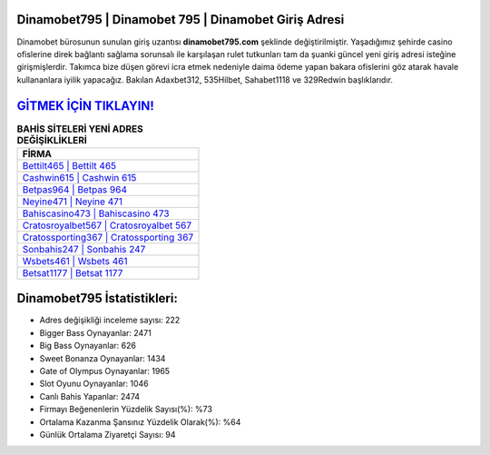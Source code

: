 ﻿Dinamobet795 | Dinamobet 795 | Dinamobet Giriş Adresi
===================================

.. image:: images/dinamobet-giris.jpg
   :width: 600
   
Dinamobet bürosunun sunulan giriş uzantısı **dinamobet795.com** şeklinde değiştirilmiştir. Yaşadığımız şehirde casino ofislerine direk bağlantı sağlama sorunsalı ile karşılaşan rulet tutkunları tam da şuanki güncel yeni giriş adresi isteğine girişmişlerdir. Takımca bize düşen görevi icra etmek nedeniyle daima ödeme yapan bakara ofislerini göz atarak havale kullananlara iyilik yapacağız. Bakılan Adaxbet312, 535Hilbet, Sahabet1118 ve 329Redwin başlıklarıdır.

`GİTMEK İÇİN TIKLAYIN! <https://cutt.ly/QwVVg2Vk>`_
==============

.. list-table:: **BAHİS SİTELERİ YENİ ADRES DEĞİŞİKLİKLERİ**
   :widths: 100
   :header-rows: 1

   * - FİRMA
   * - `Bettilt465 | Bettilt 465 <bettilt465-bettilt-465-bettilt-giris-adresi.html>`_
   * - `Cashwin615 | Cashwin 615 <cashwin615-cashwin-615-cashwin-giris-adresi.html>`_
   * - `Betpas964 | Betpas 964 <betpas964-betpas-964-betpas-giris-adresi.html>`_	 
   * - `Neyine471 | Neyine 471 <neyine471-neyine-471-neyine-giris-adresi.html>`_	 
   * - `Bahiscasino473 | Bahiscasino 473 <bahiscasino473-bahiscasino-473-bahiscasino-giris-adresi.html>`_ 
   * - `Cratosroyalbet567 | Cratosroyalbet 567 <cratosroyalbet567-cratosroyalbet-567-cratosroyalbet-giris-adresi.html>`_
   * - `Cratossporting367 | Cratossporting 367 <cratossporting367-cratossporting-367-cratossporting-giris-adresi.html>`_	 
   * - `Sonbahis247 | Sonbahis 247 <sonbahis247-sonbahis-247-sonbahis-giris-adresi.html>`_
   * - `Wsbets461 | Wsbets 461 <wsbets461-wsbets-461-wsbets-giris-adresi.html>`_
   * - `Betsat1177 | Betsat 1177 <betsat1177-betsat-1177-betsat-giris-adresi.html>`_
	 
Dinamobet795 İstatistikleri:
===================================	 
* Adres değişikliği inceleme sayısı: 222
* Bigger Bass Oynayanlar: 2471
* Big Bass Oynayanlar: 626
* Sweet Bonanza Oynayanlar: 1434
* Gate of Olympus Oynayanlar: 1965
* Slot Oyunu Oynayanlar: 1046
* Canlı Bahis Yapanlar: 2474
* Firmayı Beğenenlerin Yüzdelik Sayısı(%): %73
* Ortalama Kazanma Şansınız Yüzdelik Olarak(%): %64
* Günlük Ortalama Ziyaretçi Sayısı: 94
